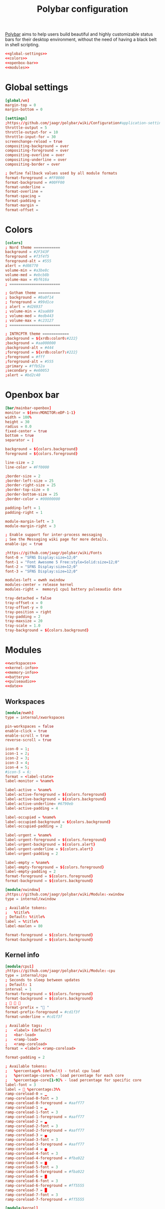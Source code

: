 #+TITLE: Polybar configuration

[[https://polybar.github.io/][Polybar]] aims to help users build beautiful and highly customizable status bars for their desktop environment, without the need of having a black belt in shell scripting.

#+BEGIN_SRC conf :tangle polybar/.config/polybar/config :noweb yes :mkdirp yes
<<global-settings>>
<<colors>>
<<openbox-bar>>
<<modules>>
#+END_SRC

* Global settings

#+BEGIN_SRC conf :noweb-ref "global-settings" :noweb-sep "\n"
[global/wm]
margin-top = 0
margin-bottom = 0
#+END_SRC

#+BEGIN_SRC conf :noweb-ref "global-settings" :noweb-sep "\n"
[settings]
;https://github.com/jaagr/polybar/wiki/Configuration#application-settings
throttle-output = 5
throttle-output-for = 10
throttle-input-for = 30
screenchange-reload = true
compositing-background = over
compositing-foreground = over
compositing-overline = over
compositing-underline = over
compositing-border = over

; Define fallback values used by all module formats
format-foreground = #FF0000
format-background = #00FF00
format-underline =
format-overline =
format-spacing =
format-padding =
format-margin =
format-offset =
#+END_SRC

* Colors

#+BEGIN_SRC conf :noweb-ref "colors" :noweb-sep "\n"
[colors]
; Nord theme ============
background = #2F343F
foreground = #f3f4f5
foreground-alt = #555
alert = #d08770
volume-min = #a3be8c
volume-med = #ebcb8b
volume-max = #bf616a
; =======================

; Gotham theme ==========
; background = #0a0f14
; foreground = #99d1ce
; alert = #d26937
; volume-min = #2aa889
; volume-med = #edb443
; volume-max = #c23127
; =======================

; INTRCPTR theme ============
;background = ${xrdb:color0:#222}
;background = #aa000000
;background-alt = #444
;foreground = ${xrdb:color7:#222}
;foreground = #fff
;foreground-alt = #555
;primary = #ffb52a
;secondary = #e60053
;alert = #bd2c40
#+END_SRC

* Openbox bar

#+BEGIN_SRC conf :noweb-ref "openbox-bar" :noweb-sep "\n"
[bar/mainbar-openbox]
monitor = ${env:MONITOR:eDP-1-1}
width = 100%
height = 30
radius = 0.0
fixed-center = true
bottom = true
separator = |

background = ${colors.background}
foreground = ${colors.foreground}

line-size = 2
line-color = #Ff0000

;border-size = 2
;border-left-size = 25
;border-right-size = 25
;border-top-size = 0
;border-bottom-size = 25
;border-color = #00000000

padding-left = 1
padding-right = 1

module-margin-left = 3
module-margin-right = 3

; Enable support for inter-process messaging
; See the Messaging wiki page for more details.
enable-ipc = true

;https://github.com/jaagr/polybar/wiki/Fonts
font-0 = "SFNS Display:size=12;0"
font-1 = "Font Awesome 5 Free:style=Solid:size=12;0"
font-2 = "SFNS Display:size=12;0"
font-3 = "SFNS Display:size=12;0"

modules-left = ewmh xwindow
modules-center = release kernel
modules-right =  memory1 cpu1 battery pulseaudio date

tray-detached = false
tray-offset-x = 0
tray-offset-y = 0
tray-position = right
tray-padding = 2
tray-maxsize = 20
tray-scale = 1.0
tray-background = ${colors.background}
#+END_SRC

* Modules

#+BEGIN_SRC conf :noweb-ref "modules" :noweb-sep "\n" :noweb yes
<<workspaces>>
<<kernel-info>>
<<memory-info>>
<<battery>>
<<pulseaudio>>
<<date>>
#+END_SRC

** Workspaces

#+BEGIN_SRC conf :noweb-ref "workspaces" :noweb-sep "\n"
[module/ewmh]
type = internal/xworkspaces

pin-workspaces = false
enable-click = true
enable-scroll = true
reverse-scroll = true

icon-0 = 1;
icon-1 = 2;
icon-2 = 3;
icon-3 = 4;
icon-4 = 5;
#icon-5 = 6;
format = <label-state>
label-monitor = %name%

label-active = %name%
label-active-foreground = ${colors.foreground}
label-active-background = ${colors.background}
label-active-underline= #6790eb
label-active-padding = 4

label-occupied = %name%
label-occupied-background = ${colors.background}
label-occupied-padding = 2

label-urgent = %name%
label-urgent-foreground = ${colors.foreground}
label-urgent-background = ${colors.alert}
label-urgent-underline = ${colors.alert}
label-urgent-padding = 2

label-empty = %name%
label-empty-foreground = ${colors.foreground}
label-empty-padding = 2
format-foreground = ${colors.foreground}
format-background = ${colors.background}
#+END_SRC

#+BEGIN_SRC conf :noweb-ref "workspaces" :noweb-sep "\n"
[module/xwindow]
;https://github.com/jaagr/polybar/wiki/Module:-xwindow
type = internal/xwindow

; Available tokens:
;   %title%
; Default: %title%
label = %title%
label-maxlen = 80

format-foreground = ${colors.foreground}
format-background = ${colors.background}
#+END_SRC

** Kernel info

#+BEGIN_SRC conf :noweb-ref kernel-info :noweb-sep "\n"
[module/cpu1]
;https://github.com/jaagr/polybar/wiki/Module:-cpu
type = internal/cpu
; Seconds to sleep between updates
; Default: 1
interval = 1
format-foreground = ${colors.foreground}
format-background = ${colors.background}
;   
format-prefix = " "
format-prefix-foreground = #cd1f3f
format-underline = #cd1f3f

; Available tags:
;   <label> (default)
;   <bar-load>
;   <ramp-load>
;   <ramp-coreload>
format = <label> <ramp-coreload>

format-padding = 2

; Available tokens:
;   %percentage% (default) - total cpu load
;   %percentage-cores% - load percentage for each core
;   %percentage-core[1-9]% - load percentage for specific core
label-font = 3
label =  %percentage:3%%
ramp-coreload-0 = ▁
ramp-coreload-0-font = 3
ramp-coreload-0-foreground = #aaff77
ramp-coreload-1 = ▂
ramp-coreload-1-font = 3
ramp-coreload-1-foreground = #aaff77
ramp-coreload-2 = ▃
ramp-coreload-2-font = 3
ramp-coreload-2-foreground = #aaff77
ramp-coreload-3 = ▄
ramp-coreload-3-font = 3
ramp-coreload-3-foreground = #aaff77
ramp-coreload-4 = ▅
ramp-coreload-4-font = 3
ramp-coreload-4-foreground = #fba922
ramp-coreload-5 = ▆
ramp-coreload-5-font = 3
ramp-coreload-5-foreground = #fba922
ramp-coreload-6 = ▇
ramp-coreload-6-font = 3
ramp-coreload-6-foreground = #ff5555
ramp-coreload-7 = █
ramp-coreload-7-font = 3
ramp-coreload-7-foreground = #ff5555
#+END_SRC

#+BEGIN_SRC conf :noweb-ref kernel-info :noweb-sep "\n"
[module/kernel]
type = custom/script
exec = uname -r
tail = false
interval = 1024

format-foreground = ${colors.foreground}
format-background = ${colors.background}
format-prefix = "  "
format-prefix-foreground = #0084FF
format-underline = #0084FF
#+END_SRC

#+BEGIN_SRC conf :noweb-ref kernel-info :noweb-sep "\n"
[module/release]
type = custom/script
exec = (lsb_release -d | awk {'print $2'} ;echo " "; lsb_release -r | awk {'print $2'}) | tr -d '\n'
interval = 6000

format-foreground = ${colors.foreground}
format-background = ${colors.background}
format-prefix = "  "
format-prefix-foreground = #62FF00
format-underline = #62FF00
#+END_SRC

** Memory info

#+BEGIN_SRC conf :noweb-ref memory-info :noweb-sep "\n"
[module/memory1]
;https://github.com/jaagr/polybar/wiki/Module:-memory
type = internal/memory
interval = 1
; Available tokens:
;   %percentage_used% (default)
;   %percentage_free%
;   %gb_used%
;   %gb_free%
;   %gb_total%
;   %mb_used%
;   %mb_free%
;   %mb_total%
label = %percentage_used%%
bar-used-indicator =
bar-used-width = 10
bar-used-foreground-0 = #3384d0
bar-used-fill = 
bar-used-empty = 
bar-used-empty-foreground = #ffffff

format = <label> <bar-used>
format-prefix = "  "
format-prefix-foreground = #3384d0
format-underline = #3384d0
format-foreground = ${colors.foreground}
format-background = ${colors.background}
#+END_SRC

** Battery

#+BEGIN_SRC conf :noweb-ref "battery" :noweb-sep "\n"
[module/battery]
;https://github.com/jaagr/polybar/wiki/Module:-battery
type = internal/battery
battery = BAT0
adapter = AC
full-at = 98

format-charging = <animation-charging> <label-charging>
label-charging =  %percentage%%
format-charging-foreground = ${colors.foreground}
format-charging-background = ${colors.background}
format-charging-underline = #a3c725

format-discharging = <ramp-capacity> <label-discharging>
label-discharging =  %percentage%%
format-discharging-underline = #c7ae25
format-discharging-foreground = ${colors.foreground}
format-discharging-background = ${colors.background}

format-full-prefix = " "
format-full-prefix-foreground = #a3c725
format-full-underline = #a3c725
format-foreground = ${colors.foreground}
format-background = ${colors.background}

ramp-capacity-0 = 
ramp-capacity-1 = 
ramp-capacity-2 = 
ramp-capacity-3 = 
ramp-capacity-4 = 
ramp-capacity-foreground = #c7ae25

animation-charging-0 = 
animation-charging-1 = 
animation-charging-2 = 
animation-charging-3 = 
animation-charging-4 = 
animation-charging-foreground = #a3c725
animation-charging-framerate = 750
#+END_SRC

** Date

#+BEGIN_SRC conf :noweb-ref "date" :noweb-sep "\n"
[module/date]
;https://github.com/jaagr/polybar/wiki/Module:-date
type = internal/date
; Seconds to sleep between updates
interval = 5
; See "http://en.cppreference.com/w/cpp/io/manip/put_time" for details on how to format the date string
; NOTE: if you want to use syntax tags here you need to use %%{...}
date = " %Y-%m-%d%"
date-alt = " %d-%m-%Y"
time = %H:%M
time-alt = %H:%M
format-prefix = " "
format-prefix-foreground = #c1941a
format-underline = #c1941a
format-foreground = ${colors.foreground}
format-background = ${colors.background}
label = %date%  %time%  
#+END_SRC

** Pulseaudio

#+BEGIN_SRC conf :noweb-ref pulseaudio :noweb-sep "\n"
[module/pulseaudio]
type = internal/pulseaudio

format-volume = <label-volume>
label-volume =  %percentage%%
label-volume-foreground = ${root.foreground}
label-volume-background = ${root.background}
format-volume-underline = #c7ae25

label-muted =  muted
label-muted-foreground = #666

bar-volume-width = 10
bar-volume-foreground-0 = #55aa55
bar-volume-foreground-1 = #55aa55
bar-volume-foreground-2 = #55aa55
bar-volume-foreground-3 = #55aa55
bar-volume-foreground-4 = #55aa55
bar-volume-foreground-5 = #f5a70a
bar-volume-foreground-6 = #ff5555
bar-volume-gradient = false
bar-volume-indicator = |
bar-volume-indicator-font = 2
bar-volume-fill = ─
bar-volume-fill-font = 2
bar-volume-empty = ─
bar-volume-empty-font = 2
# bar-volume-empty-foreground = ${colors.foreground}
#+END_SRC
